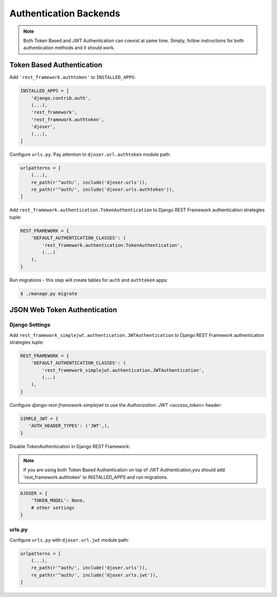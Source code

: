 .. _authentication-backends:

Authentication Backends
=======================

.. note::

    Both Token Based and JWT Authentication can coexist at same time.
    Simply, follow instructions for both authentication methods and it should work.

Token Based Authentication
--------------------------

Add ``'rest_framework.authtoken'`` to ``INSTALLED_APPS``:

.. code-block:: python

    INSTALLED_APPS = [
        'django.contrib.auth',
        (...),
        'rest_framework',
        'rest_framework.authtoken',
        'djoser',
        (...),
    ]

Configure ``urls.py``. Pay attention to ``djoser.url.authtoken`` module path:

.. code-block:: python

    urlpatterns = [
        (...),
        re_path(r'^auth/', include('djoser.urls')),
        re_path(r'^auth/', include('djoser.urls.authtoken')),
    ]

Add ``rest_framework.authentication.TokenAuthentication`` to Django REST Framework
authentication strategies tuple:

.. code-block:: python

    REST_FRAMEWORK = {
        'DEFAULT_AUTHENTICATION_CLASSES': (
            'rest_framework.authentication.TokenAuthentication',
            (...)
        ),
    }

Run migrations - this step will create tables for ``auth`` and ``authtoken`` apps:

.. code-block:: text

    $ ./manage.py migrate

JSON Web Token Authentication
-----------------------------

Django Settings
~~~~~~~~~~~~~~~

Add ``rest_framework_simplejwt.authentication.JWTAuthentication`` to
Django REST Framework authentication strategies tuple:

.. code-block:: python

    REST_FRAMEWORK = {
        'DEFAULT_AUTHENTICATION_CLASSES': (
            'rest_framework_simplejwt.authentication.JWTAuthentication',
            (...)
        ),
    }

Configure `django-rest-framework-simplejwt` to use the
`Authorization: JWT <access_token>` header:

.. code-block:: python

    SIMPLE_JWT = {
       'AUTH_HEADER_TYPES': ('JWT',),
    }


Disable TokenAuthentication in Django REST Framework:

.. note::

    If you are using both Token Based Authentication on top of JWT Authentication,you should add 'rest_framework.authtoken' to INSTALLED_APPS and run migrations.


.. code-block:: python

    DJOSER = {
        'TOKEN_MODEL': None,
        # other settings
    }



urls.py
~~~~~~~

Configure ``urls.py`` with ``djoser.url.jwt`` module path:

.. code-block:: python

    urlpatterns = [
        (...),
        re_path(r'^auth/', include('djoser.urls')),
        re_path(r'^auth/', include('djoser.urls.jwt')),
    ]
